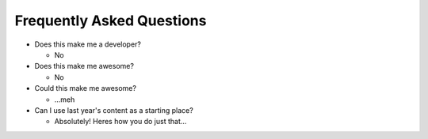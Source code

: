 **************************
Frequently Asked Questions
**************************

- Does this make me a developer?

  - No

- Does this make me awesome?

  - No

- Could this make me awesome?

  - ...meh

- Can I use last year's content as a starting place?

  - Absolutely!  Heres how you do just that...